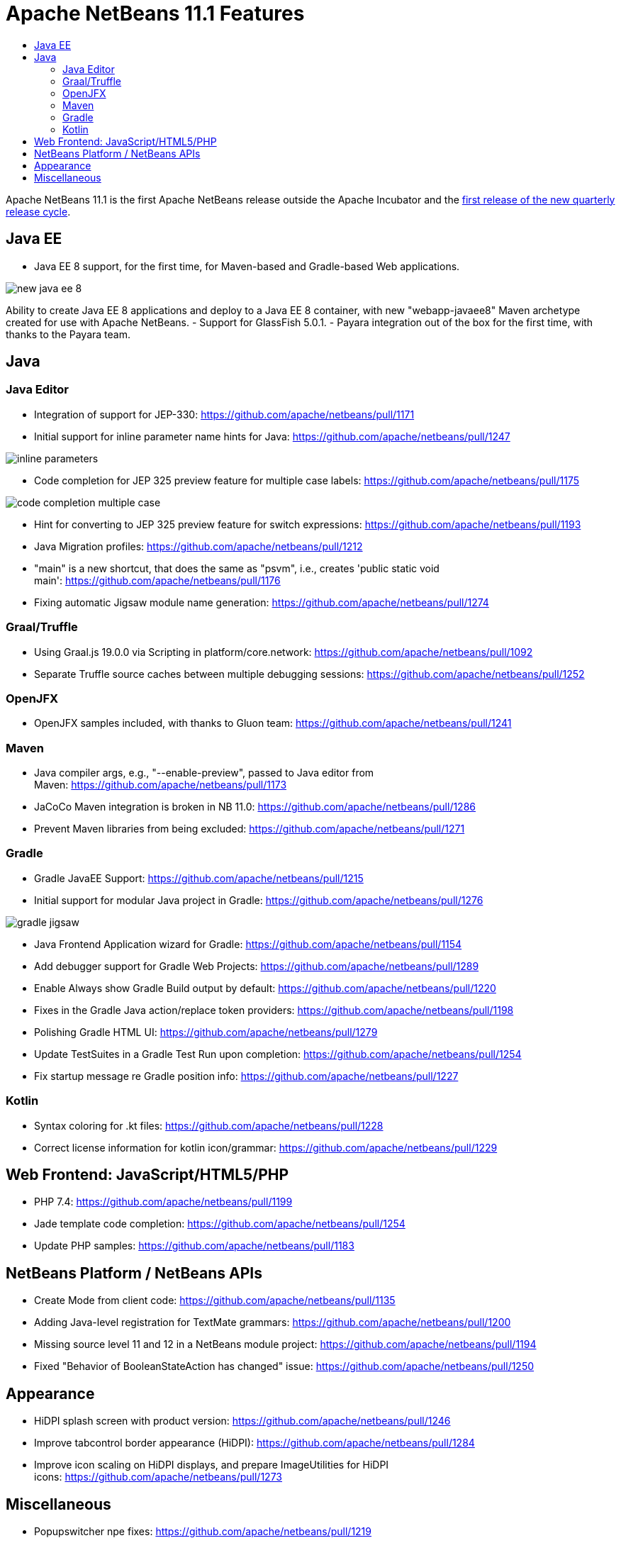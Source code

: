 
////
     Licensed to the Apache Software Foundation (ASF) under one
     or more contributor license agreements.  See the NOTICE file
     distributed with this work for additional information
     regarding copyright ownership.  The ASF licenses this file
     to you under the Apache License, Version 2.0 (the
     "License"); you may not use this file except in compliance
     with the License.  You may obtain a copy of the License at

       http://www.apache.org/licenses/LICENSE-2.0

     Unless required by applicable law or agreed to in writing,
     software distributed under the License is distributed on an
     "AS IS" BASIS, WITHOUT WARRANTIES OR CONDITIONS OF ANY
     KIND, either express or implied.  See the License for the
     specific language governing permissions and limitations
     under the License.
////
= Apache NetBeans 11.1 Features
:jbake-type: page
:jbake-tags: 11.1 features
:jbake-status: published
:keywords: Apache NetBeans 11.1 IDE features
:icons: font
:description: Apache NetBeans 11.1 features
:toc: left
:toc-title: 
:toclevels: 4
:syntax: true
:source-highlighter: pygments
:experimental:

Apache NetBeans 11.1 is the first Apache NetBeans release outside the Apache Incubator and the link:https://cwiki.apache.org/confluence/display/NETBEANS/Release+Schedule[first release of the new quarterly release cycle].

== Java EE

- Java EE 8 support, for the first time, for Maven-based and Gradle-based Web applications. 

image::new-java-ee-8.png[]

Ability to create Java EE 8 applications and deploy to a Java EE 8 container, with new "webapp-javaee8" Maven archetype created for use with Apache NetBeans.
- Support for GlassFish 5.0.1.
- Payara integration out of the box for the first time, with thanks to the Payara team. 

== Java

=== Java Editor

- Integration of support for JEP-330: link:https://github.com/apache/netbeans/pull/1171[https://github.com/apache/netbeans/pull/1171]
- Initial support for inline parameter name hints for Java: link:https://github.com/apache/netbeans/pull/1247[https://github.com/apache/netbeans/pull/1247]

image::inline-parameters.png[]

- Code completion for JEP 325 preview feature for multiple case labels: link:https://github.com/apache/netbeans/pull/1175[https://github.com/apache/netbeans/pull/1175]

image::code-completion-multiple-case.png[]

- Hint for converting to JEP 325 preview feature for switch expressions: link:https://github.com/apache/netbeans/pull/1193[https://github.com/apache/netbeans/pull/1193]
- Java Migration profiles: link:https://github.com/apache/netbeans/pull/1212[https://github.com/apache/netbeans/pull/1212]
- "main" is a new shortcut, that does the same as "psvm", i.e., creates 'public static void main': link:https://github.com/apache/netbeans/pull/1176[https://github.com/apache/netbeans/pull/1176]
- Fixing automatic Jigsaw module name generation: link:https://github.com/apache/netbeans/pull/1274[https://github.com/apache/netbeans/pull/1274]

=== Graal/Truffle

- Using Graal.js 19.0.0 via Scripting in platform/core.network: link:https://github.com/apache/netbeans/pull/1092[https://github.com/apache/netbeans/pull/1092]
- Separate Truffle source caches between multiple debugging sessions: link:https://github.com/apache/netbeans/pull/1252[https://github.com/apache/netbeans/pull/1252]

=== OpenJFX

- OpenJFX samples included, with thanks to Gluon team: link:https://github.com/apache/netbeans/pull/1241[https://github.com/apache/netbeans/pull/1241]

=== Maven

- Java compiler args, e.g., "--enable-preview", passed to Java editor from Maven: link:https://github.com/apache/netbeans/pull/1173[https://github.com/apache/netbeans/pull/1173]
- JaCoCo Maven integration is broken in NB 11.0: link:https://github.com/apache/netbeans/pull/1286[https://github.com/apache/netbeans/pull/1286]
- Prevent Maven libraries from being excluded: link:https://github.com/apache/netbeans/pull/1271[https://github.com/apache/netbeans/pull/1271]

=== Gradle

- Gradle JavaEE Support: link:https://github.com/apache/netbeans/pull/1215[https://github.com/apache/netbeans/pull/1215]
- Initial support for modular Java project in Gradle: link:https://github.com/apache/netbeans/pull/1276[https://github.com/apache/netbeans/pull/1276]

image::gradle-jigsaw.png[]

- Java Frontend Application wizard for Gradle: link:https://github.com/apache/netbeans/pull/1154[https://github.com/apache/netbeans/pull/1154]
- Add debugger support for Gradle Web Projects: link:https://github.com/apache/netbeans/pull/1289[https://github.com/apache/netbeans/pull/1289]
- Enable Always show Gradle Build output by default: link:https://github.com/apache/netbeans/pull/1220[https://github.com/apache/netbeans/pull/1220]
- Fixes in the Gradle Java action/replace token providers: link:https://github.com/apache/netbeans/pull/1198[https://github.com/apache/netbeans/pull/1198]
- Polishing Gradle HTML UI: link:https://github.com/apache/netbeans/pull/1279[https://github.com/apache/netbeans/pull/1279]
- Update TestSuites in a Gradle Test Run upon completion: link:https://github.com/apache/netbeans/pull/1254[https://github.com/apache/netbeans/pull/1254]
- Fix startup message re Gradle position info: link:https://github.com/apache/netbeans/pull/1227[https://github.com/apache/netbeans/pull/1227] 

=== Kotlin

- Syntax coloring for .kt files: link:https://github.com/apache/netbeans/pull/1228[https://github.com/apache/netbeans/pull/1228]
- Correct license information for kotlin icon/grammar: link:https://github.com/apache/netbeans/pull/1229[https://github.com/apache/netbeans/pull/1229]

== Web Frontend: JavaScript/HTML5/PHP

- PHP 7.4: link:https://github.com/apache/netbeans/pull/1199[https://github.com/apache/netbeans/pull/1199]
- Jade template code completion: link:https://github.com/apache/netbeans/pull/1254[https://github.com/apache/netbeans/pull/1254]
- Update PHP samples: link:https://github.com/apache/netbeans/pull/1183[https://github.com/apache/netbeans/pull/1183]

== NetBeans Platform / NetBeans APIs

- Create Mode from client code: link:https://github.com/apache/netbeans/pull/1135[https://github.com/apache/netbeans/pull/1135]
- Adding Java-level registration for TextMate grammars: link:https://github.com/apache/netbeans/pull/1200[https://github.com/apache/netbeans/pull/1200]
- Missing source level 11 and 12 in a NetBeans module project: link:https://github.com/apache/netbeans/pull/1194[https://github.com/apache/netbeans/pull/1194]
- Fixed "Behavior of BooleanStateAction has changed" issue: link:https://github.com/apache/netbeans/pull/1250[https://github.com/apache/netbeans/pull/1250]

== Appearance

- HiDPI splash screen with product version: link:https://github.com/apache/netbeans/pull/1246[https://github.com/apache/netbeans/pull/1246]
- Improve tabcontrol border appearance (HiDPI): link:https://github.com/apache/netbeans/pull/1284[https://github.com/apache/netbeans/pull/1284]
- Improve icon scaling on HiDPI displays, and prepare ImageUtilities for HiDPI icons: link:https://github.com/apache/netbeans/pull/1273[https://github.com/apache/netbeans/pull/1273]

== Miscellaneous

- Popupswitcher npe fixes: link:https://github.com/apache/netbeans/pull/1219[https://github.com/apache/netbeans/pull/1219]
- Open Recent file not working: link:https://github.com/apache/netbeans/pull/1216[https://github.com/apache/netbeans/pull/1216]
- Added nb.laf.norestart system property to prevent restart on LaF changes: link:https://github.com/apache/netbeans/pull/1056[https://github.com/apache/netbeans/pull/1056]
